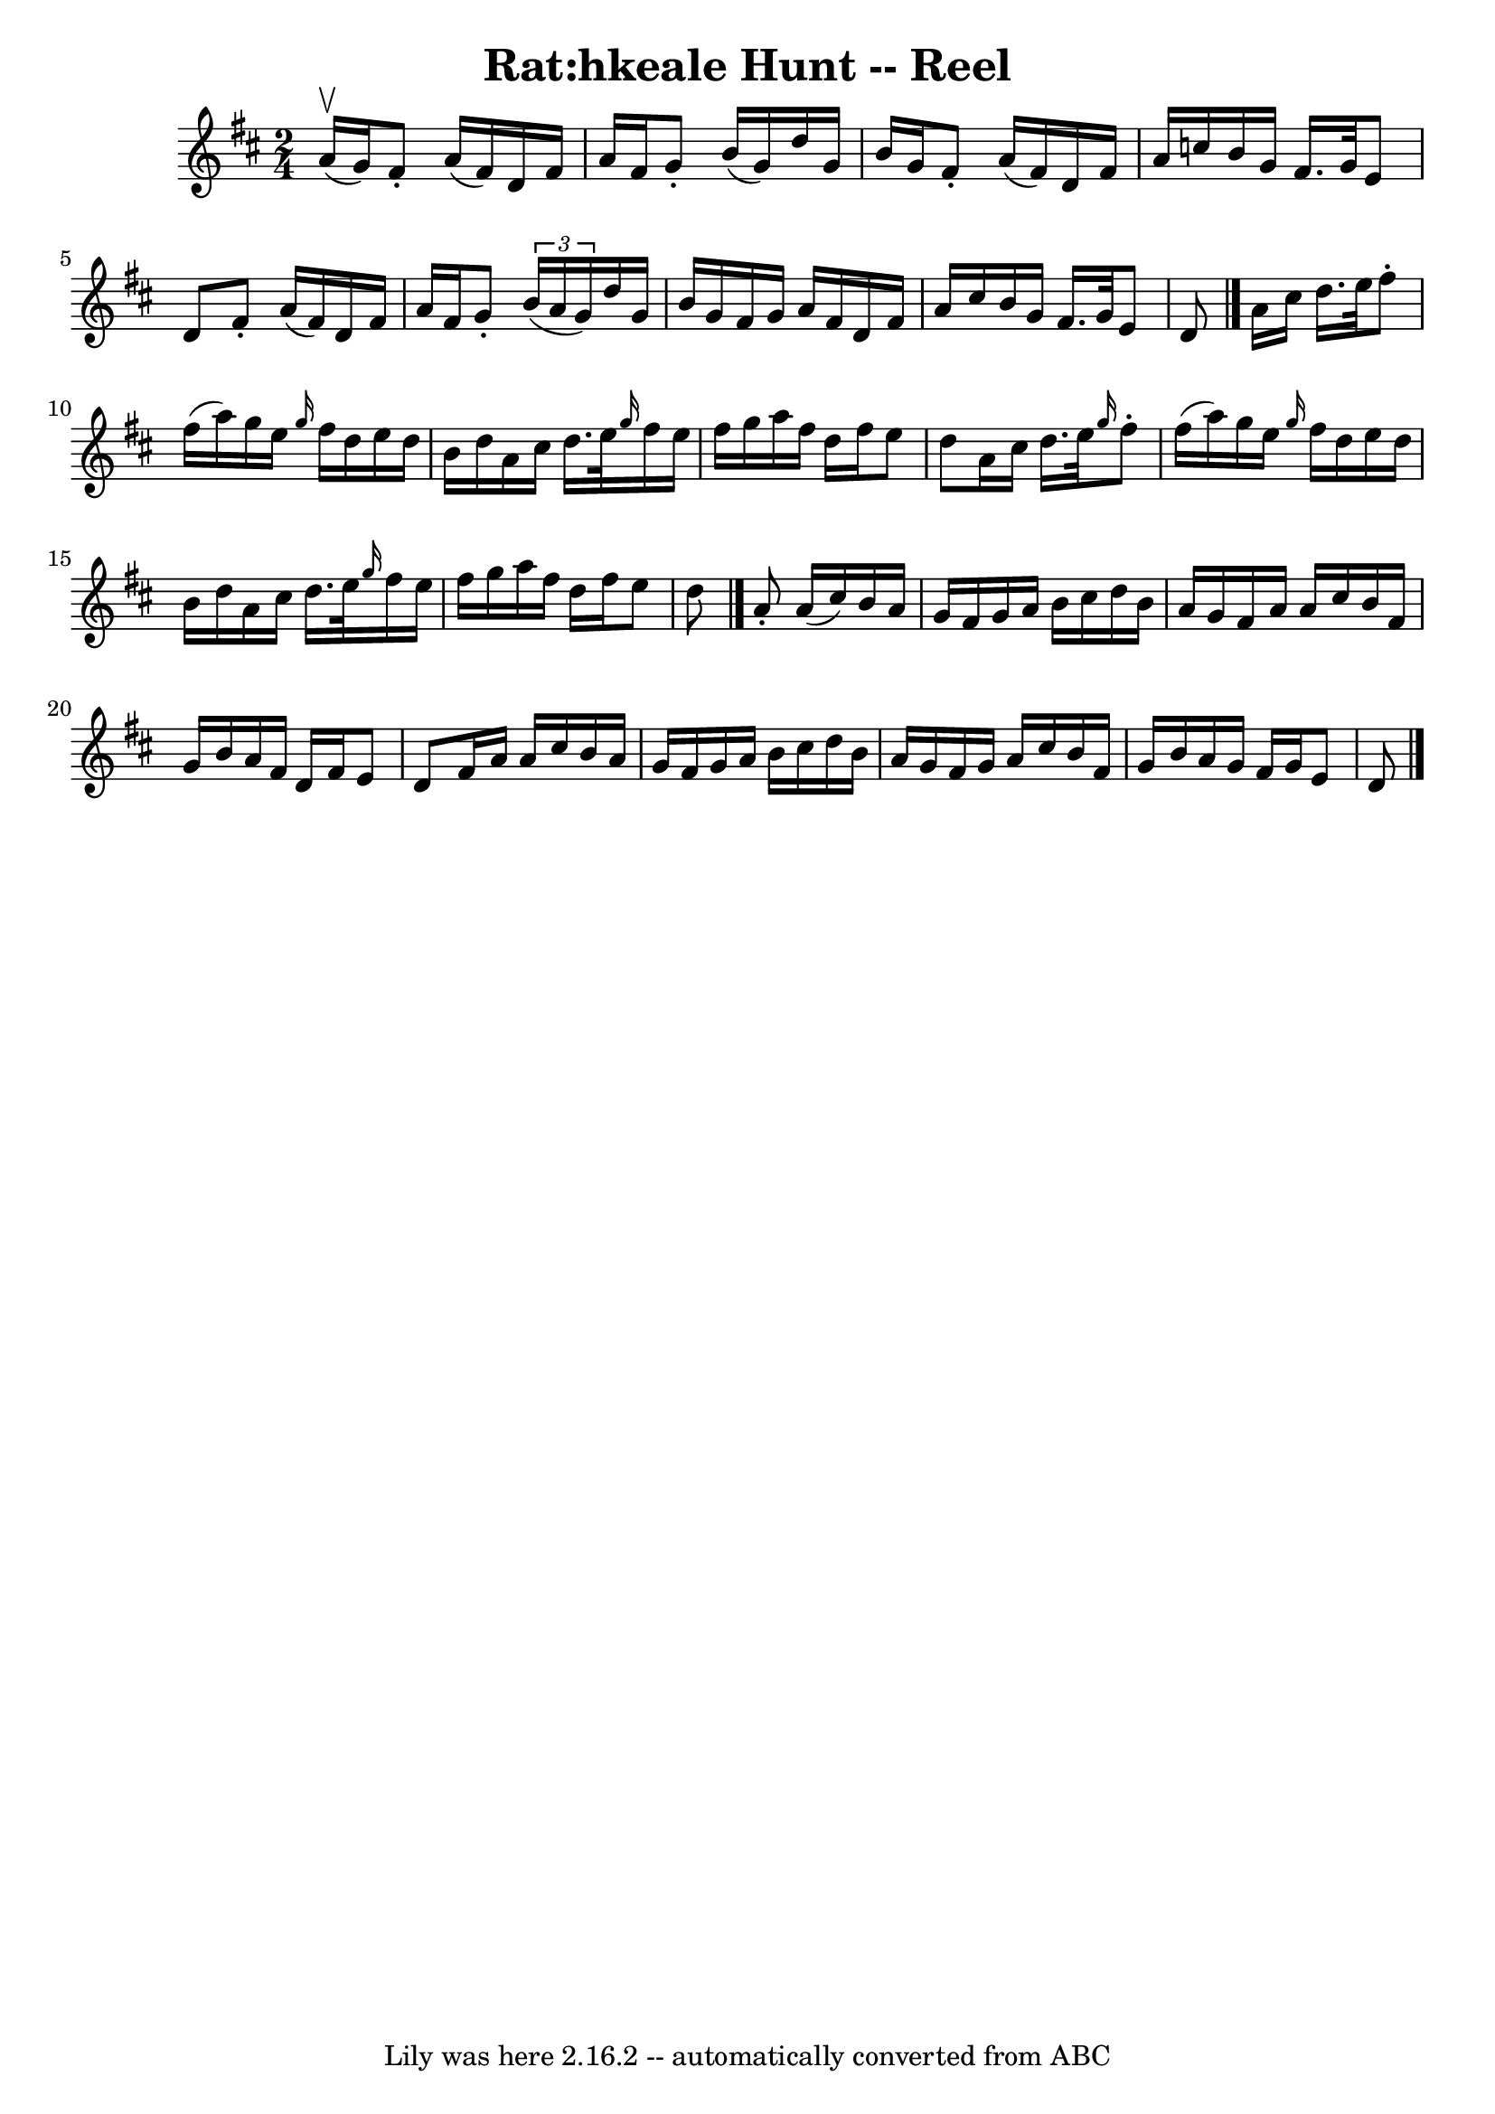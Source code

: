 \version "2.7.40"
\header {
	book = "Ryan's Mammoth Collection"
	crossRefNumber = "1"
	footnotes = "\\\\177\\\\first 2 parts AKA Rolling in the Ryegrass"
	tagline = "Lily was here 2.16.2 -- automatically converted from ABC"
	title = "Rat:hkeale Hunt -- Reel"
}
voicedefault =  {
\set Score.defaultBarType = "empty"

\time 2/4 \key d \major a'16^\upbow(g'16) |
 fis'8 -. a'16 
(fis'16) d'16 fis'16 a'16 fis'16    |
 g'8 -. b'16 (
 g'16) d''16 g'16 b'16 g'16    |
 fis'8 -. a'16 (
fis'16) d'16 fis'16 a'16 c''16    |
 b'16 g'16    
fis'16. g'32 e'8 d'8    |
 fis'8 -. a'16 (fis'16)   
d'16 fis'16 a'16 fis'16    |
 g'8 -.   \times 2/3 { b'16 (
a'16 g'16) } d''16 g'16 b'16 g'16    |
 fis'16 g'16 
 a'16 fis'16 d'16 fis'16 a'16 cis''16    |
 b'16    
g'16 fis'16. g'32 e'8 d'8    \bar "|." a'16 cis''16    
d''16. e''32 fis''8 -. fis''16 (a''16)   |
 g''16    
e''16  \grace { g''16  } fis''16 d''16 e''16 d''16 b'16    
d''16    |
 a'16 cis''16 d''16. e''32  \grace { g''16  }   
fis''16 e''16 fis''16 g''16    |
 a''16 fis''16 d''16    
fis''16 e''8 d''8    |
 a'16 cis''16 d''16. e''32  
\grace { g''16  } fis''8 -. fis''16 (a''16)   |
 g''16    
e''16  \grace { g''16  } fis''16 d''16 e''16 d''16 b'16    
d''16    |
 a'16 cis''16 d''16. e''32  \grace { g''16  }   
fis''16 e''16 fis''16 g''16    |
 a''16 fis''16 d''16    
fis''16 e''8 d''8    \bar "|." a'8 -. a'16 (cis''16) b'16   
 a'16 g'16 fis'16    |
 g'16 a'16 b'16 cis''16 d''16  
 b'16 a'16 g'16    |
 fis'16 a'16 a'16 cis''16 b'16  
 fis'16 g'16 b'16    |
 a'16 fis'16 d'16 fis'16 e'8  
 d'8    |
 fis'16 a'16 a'16 cis''16 b'16 a'16 g'16 
 fis'16    |
 g'16 a'16 b'16 cis''16 d''16 b'16    
a'16 g'16    |
 fis'16 g'16 a'16 cis''16 b'16 fis'16  
 g'16 b'16    |
 a'16 g'16 fis'16 g'16 e'8 d'8    
\bar "|."   
}

\score{
    <<

	\context Staff="default"
	{
	    \voicedefault 
	}

    >>
	\layout {
	}
	\midi {}
}
